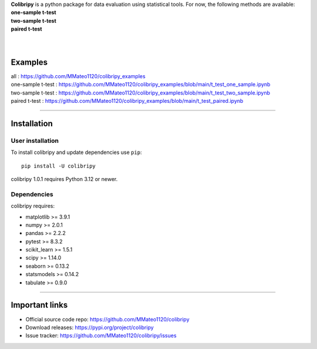 .. image:: https://raw.githubusercontent.com/MMateo1120/colibripy/93ca2b60b5f3fc9c0fb50e1552930e253703b66c/colibri_pic.svg
  :width: 150
  :height: 150 
  :align: left

| **Colibripy** is a python package for data evaluation using statistical tools. For now, the following methods are available:
| **one-sample t-test**
| **two-sample t-test**
| **paired t-test**
| 
|



Examples
------------
| all : https://github.com/MMateo1120/colibripy_examples
| one-sample t-test : https://github.com/MMateo1120/colibripy_examples/blob/main/t_test_one_sample.ipynb
| two-sample t-test : https://github.com/MMateo1120/colibripy_examples/blob/main/t_test_two_sample.ipynb
| paired t-test : https://github.com/MMateo1120/colibripy_examples/blob/main/t_test_paired.ipynb 

=======


Installation
------------


User installation
~~~~~~~~~~~~~~~~~

To install colibripy and update dependencies use ``pip``::

    pip install -U colibripy

colibripy 1.0.1 requires Python 3.12 or newer.


Dependencies
~~~~~~~~~~~~

colibripy requires:

- matplotlib >= 3.9.1
- numpy >= 2.0.1
- pandas >= 2.2.2
- pytest >= 8.3.2
- scikit_learn >= 1.5.1
- scipy >= 1.14.0
- seaborn >= 0.13.2
- statsmodels >= 0.14.2
- tabulate >= 0.9.0

=======

Important links
---------------

- Official source code repo: https://github.com/MMateo1120/colibripy
- Download releases: https://pypi.org/project/colibripy
- Issue tracker: https://github.com/MMateo1120/colibripy/issues